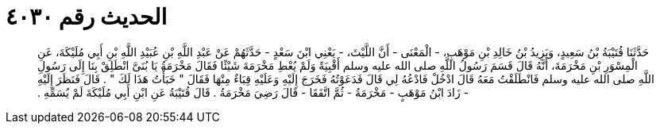 
= الحديث رقم ٤٠٣٠

[quote.hadith]
حَدَّثَنَا قُتَيْبَةُ بْنُ سَعِيدٍ، وَيَزِيدُ بْنُ خَالِدِ بْنِ مَوْهَبٍ، - الْمَعْنَى - أَنَّ اللَّيْثَ، - يَعْنِي ابْنَ سَعْدٍ - حَدَّثَهُمْ عَنْ عَبْدِ اللَّهِ بْنِ عُبَيْدِ اللَّهِ بْنِ أَبِي مُلَيْكَةَ، عَنِ الْمِسْوَرِ بْنِ مَخْرَمَةَ، أَنَّهُ قَالَ قَسَمَ رَسُولُ اللَّهِ صلى الله عليه وسلم أَقْبِيَةً وَلَمْ يُعْطِ مَخْرَمَةَ شَيْئًا فَقَالَ مَخْرَمَةُ يَا بُنَىَّ انْطَلِقْ بِنَا إِلَى رَسُولِ اللَّهِ صلى الله عليه وسلم فَانْطَلَقْتُ مَعَهُ قَالَ ادْخُلْ فَادْعُهُ لِي قَالَ فَدَعَوْتُهُ فَخَرَجَ إِلَيْهِ وَعَلَيْهِ قِبَاءٌ مِنْهَا فَقَالَ ‏"‏ خَبَأْتُ هَذَا لَكَ ‏"‏ ‏.‏ قَالَ فَنَظَرَ إِلَيْهِ - زَادَ ابْنُ مَوْهَبٍ - مَخْرَمَةُ - ثُمَّ اتَّفَقَا - قَالَ رَضِيَ مَخْرَمَةُ ‏.‏ قَالَ قُتَيْبَةُ عَنِ ابْنِ أَبِي مُلَيْكَةَ لَمْ يُسَمِّهِ ‏.‏
